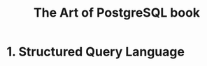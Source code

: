 :PROPERTIES:
:ID: 0ec0df6d-941f-40ff-9dee-bc56c521e53b
:END:
#+TITLE: The Art of PostgreSQL book

#+HTML_HEAD: <link rel="stylesheet" href="../../../assets/org.css" type="text/css" />

* 1. Structured Query Language
